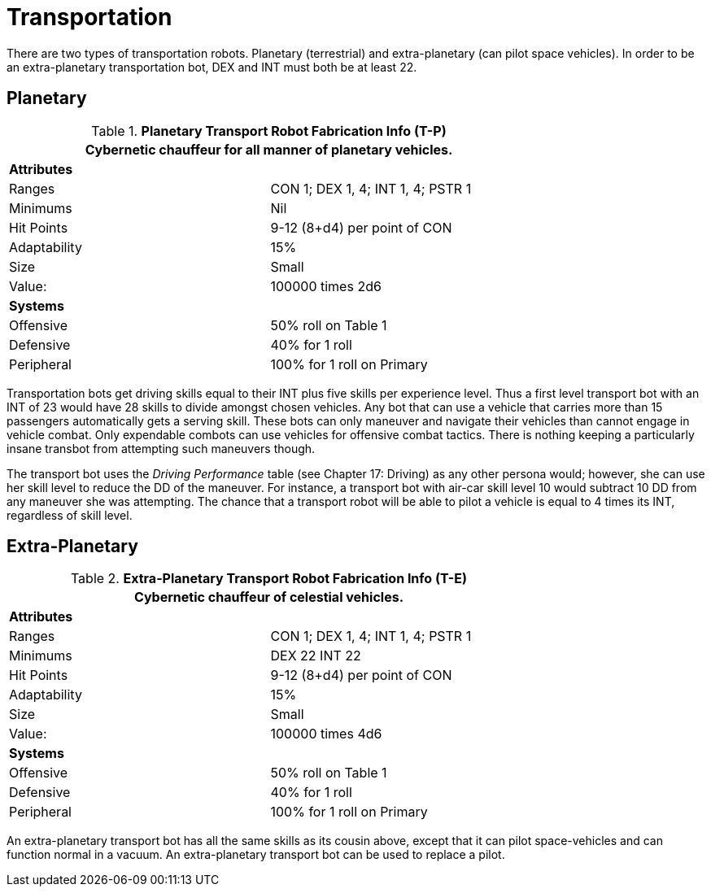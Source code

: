 = Transportation

There are two types of transportation robots.
Planetary (terrestrial) and extra-planetary (can pilot space vehicles).
In order to be an extra-planetary transportation bot, DEX and INT must both be at least 22.

== Planetary

//  Planetary Transport Fabrication Data 
.*Planetary Transport Robot Fabrication Info (T-P)*
[width="75%",cols="2*<"]
|===
2+<|Cybernetic chauffeur for all manner of planetary vehicles.

2+<|*Attributes*

|Ranges
|CON 1; DEX 1, 4; INT 1, 4; PSTR 1

|Minimums
|Nil

|Hit Points
|9-12 (8+d4) per point of CON

|Adaptability
|15%

|Size
|Small

|Value:
|100000 times 2d6

2+<|*Systems*

|Offensive
|50% roll on Table 1

|Defensive
|40% for 1 roll

|Peripheral
|100% for 1 roll on Primary
|===

Transportation bots get driving skills equal to their INT plus five skills per experience level.
Thus a first level transport bot with an INT of 23 would have 28 skills to divide amongst chosen vehicles.
Any bot that can use a vehicle that carries more than 15 passengers automatically gets a serving skill.
These bots can only maneuver and navigate their vehicles  
than cannot engage in vehicle combat.
Only expendable combots can use vehicles for offensive combat tactics.
There is nothing keeping a particularly insane transbot from attempting such maneuvers though.

The transport bot uses the _Driving Performance_ table (see Chapter 17: Driving) as any other persona would;
however, she can use her skill level to reduce the DD of the maneuver.
For instance, a transport bot with air-car skill level 10 would subtract 10 DD from any maneuver she was attempting.
The chance that a transport robot will be able to pilot a vehicle is equal to 4 times its INT, regardless of skill level.

== Extra-Planetary

//  Extra-Planetary Transport Fabrication Data 
.*Extra-Planetary Transport Robot Fabrication Info (T-E)*
[width="75%",cols="2*<"]
|===
2+<|Cybernetic chauffeur of celestial vehicles.  

2+<|*Attributes*

|Ranges
|CON 1; DEX 1, 4; INT 1, 4; PSTR 1

|Minimums
|DEX 22 INT 22

|Hit Points
|9-12 (8+d4) per point of CON

|Adaptability
|15%

|Size
|Small

|Value:
|100000 times 4d6

2+<|*Systems*

|Offensive
|50% roll on Table 1

|Defensive
|40% for 1 roll

|Peripheral
|100% for 1 roll on Primary
|===


An extra-planetary transport bot has all the same skills as its cousin above, except that it can pilot space-vehicles and can function normal in a vacuum.
An extra-planetary transport bot can be used to replace a pilot.